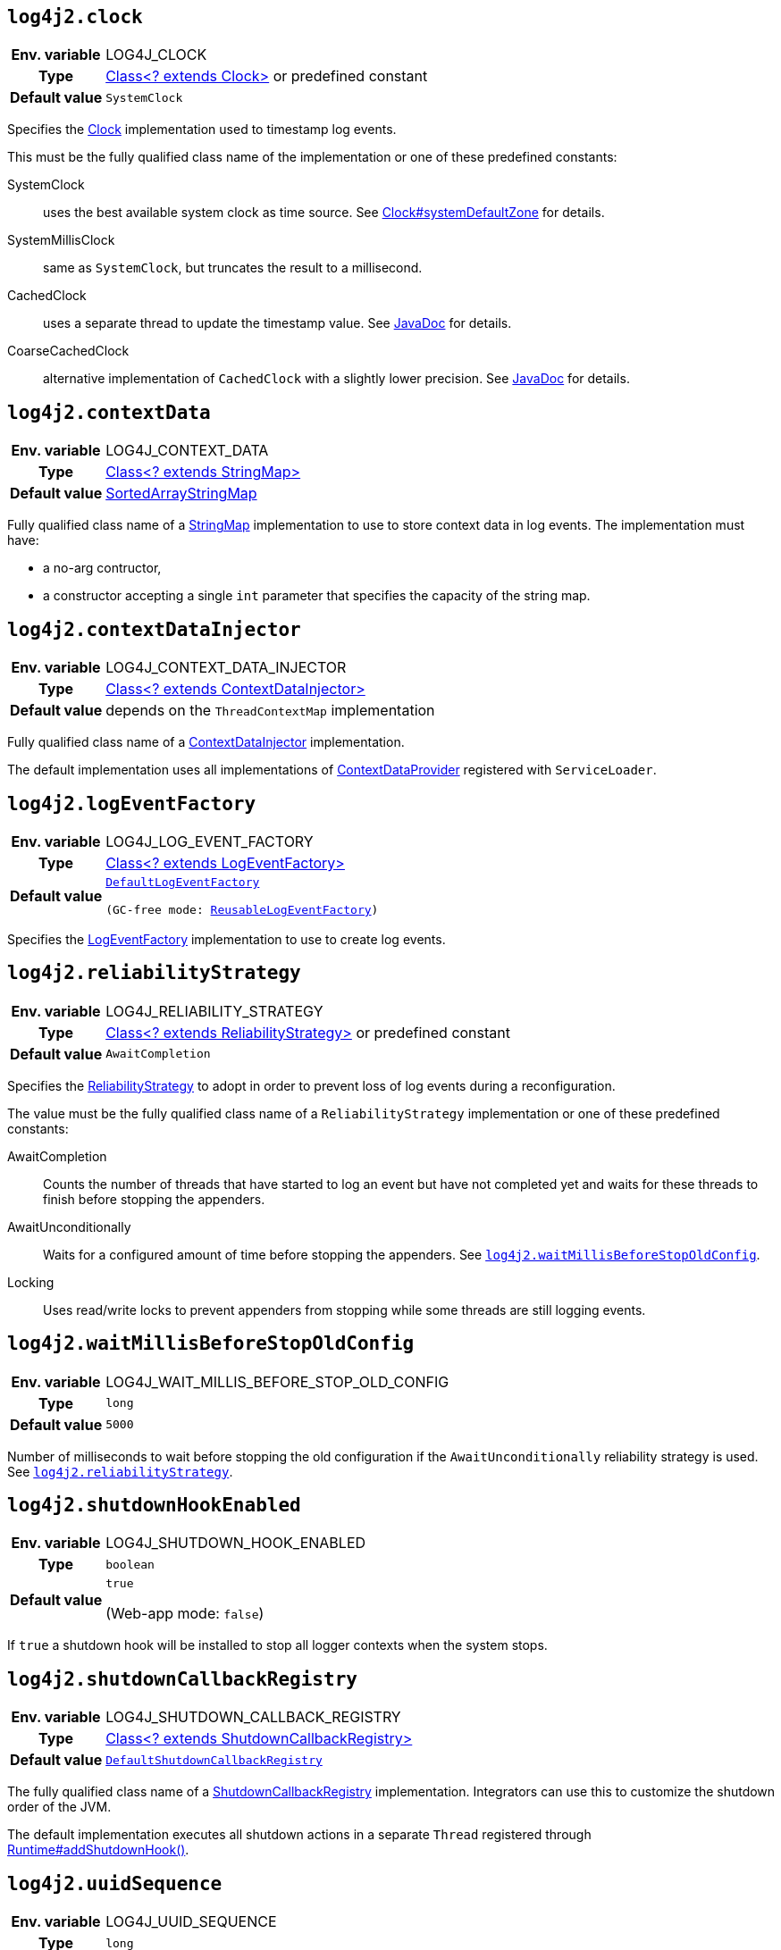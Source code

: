 ////
    Licensed to the Apache Software Foundation (ASF) under one or more
    contributor license agreements.  See the NOTICE file distributed with
    this work for additional information regarding copyright ownership.
    The ASF licenses this file to You under the Apache License, Version 2.0
    (the "License"); you may not use this file except in compliance with
    the License.  You may obtain a copy of the License at

         http://www.apache.org/licenses/LICENSE-2.0

    Unless required by applicable law or agreed to in writing, software
    distributed under the License is distributed on an "AS IS" BASIS,
    WITHOUT WARRANTIES OR CONDITIONS OF ANY KIND, either express or implied.
    See the License for the specific language governing permissions and
    limitations under the License.
////
[id=log4j2.clock]
== `log4j2.clock`

[cols="1h,5"]
|===
| Env. variable | LOG4J_CLOCK
| Type          | link:../javadoc/log4j-core/org/apache/logging/log4j/core/util/Clock[Class<? extends Clock>] or predefined constant
| Default value | ``SystemClock``
|===

Specifies the link:../javadoc/log4j-core/org/apache/logging/log4j/core/util/Clock[Clock] implementation used to timestamp log events.

This must be the fully qualified class name of the implementation or one of these predefined constants:

SystemClock:: uses the best available system clock as time source.
See https://docs.oracle.com/javase/{java-target-version}/docs/api/java/time/Clock.html#systemDefaultZone--[Clock#systemDefaultZone] for details.

SystemMillisClock:: same as `SystemClock`, but truncates the result to a millisecond.

CachedClock:: uses a separate thread to update the timestamp value.
See link:../javadoc/log4j-core/org/apache/logging/log4j/core/util/CachedClock[JavaDoc] for details.

CoarseCachedClock:: alternative implementation of `CachedClock` with a slightly lower precision.
See link:../javadoc/log4j-core/org/apache/logging/log4j/core/util/CoarseCachedClock[JavaDoc] for details.

[id=log4j2.contextData]
== `log4j2.contextData`

[cols="1h,5"]
|===
| Env. variable
| LOG4J_CONTEXT_DATA

| Type
| link:../javadoc/log4j-api/org/apache/logging/log4j/util/StringMap.html[Class<? extends StringMap>]

| Default value
| link:../javadoc/log4j-api/org/apache/logging/log4j/util/SortedArrayStringMap.html[SortedArrayStringMap]
|===

Fully qualified class name of a
link:../javadoc/log4j-api/org/apache/logging/log4j/util/StringMap.html[StringMap]
implementation to use to store context data in log events.
The implementation must have:

* a no-arg contructor,
* a constructor accepting a single `int` parameter that specifies the capacity of the string map.

[id=log4j2.contextDataInjector]
== `log4j2.contextDataInjector`

[cols="1h,5"]
|===
| Env. variable | LOG4J_CONTEXT_DATA_INJECTOR
| Type          | link:../javadoc/log4j-core/org/apache/logging/log4j/core/ContextDataInjector[Class<? extends ContextDataInjector>]
| Default value | depends on the `ThreadContextMap` implementation
|===

Fully qualified class name of a link:../javadoc/log4j-core/org/apache/logging/log4j/core/ContextDataInjector[ContextDataInjector] implementation.

The default implementation uses all implementations of link:../javadoc/log4j-core/org/apache/logging/log4j/core/util/ContextDataProvider[ContextDataProvider] registered with `ServiceLoader`.

[id=log4j2.logEventFactory]
== `log4j2.logEventFactory`

[cols="1h,5"]
|===
| Env. variable | LOG4J_LOG_EVENT_FACTORY
| Type          | link:../javadoc/log4j-core/org/apache/logging/log4j/core/impl/LogEventFactory[Class<? extends LogEventFactory>]
| Default value | `link:../javadoc/log4j-core/org/apache/logging/log4j/core/impl/DefaultLogEventFactory[DefaultLogEventFactory]

(GC-free mode: link:../javadoc/log4j-core/org/apache/logging/log4j/core/impl/ReusableLogEventFactory[ReusableLogEventFactory])`
|===

Specifies the link:../javadoc/log4j-core/org/apache/logging/log4j/core/impl/LogEventFactory[LogEventFactory] implementation to use to create log events.

[id=log4j2.reliabilityStrategy]
== `log4j2.reliabilityStrategy`

[cols="1h,5"]
|===
| Env. variable | LOG4J_RELIABILITY_STRATEGY
| Type          | link:../javadoc/log4j-core/org/apache/logging/log4j/core/config/ReliabilityStrategy[Class<? extends
 ReliabilityStrategy>] or predefined constant
| Default value | `AwaitCompletion`
|===

Specifies the link:../javadoc/log4j-core/org/apache/logging/log4j/core/config/ReliabilityStrategy[ReliabilityStrategy] to adopt in order to prevent loss of log events during a reconfiguration.

The value must be the fully qualified class name of a `ReliabilityStrategy` implementation or one of these predefined constants:

AwaitCompletion::
Counts the number of threads that have started to log an event but have not completed yet and waits for these threads to finish before stopping the appenders.

AwaitUnconditionally::
Waits for a configured amount of time before stopping the appenders.
See <<log4j2.waitMillisBeforeStopOldConfig>>.

Locking::
Uses read/write locks to prevent appenders from stopping while some threads are still logging events.

[id=log4j2.waitMillisBeforeStopOldConfig]
== `log4j2.waitMillisBeforeStopOldConfig`

[cols="1h,5"]
|===
| Env. variable | LOG4J_WAIT_MILLIS_BEFORE_STOP_OLD_CONFIG
| Type          | `long`
| Default value | `5000`
|===

Number of milliseconds to wait before stopping the old configuration if the `AwaitUnconditionally` reliability strategy is used.
See <<log4j2.reliabilityStrategy>>.

[id=log4j2.shutdownHookEnabled]
== `log4j2.shutdownHookEnabled`

[cols="1h,5"]
|===
| Env. variable | LOG4J_SHUTDOWN_HOOK_ENABLED
| Type          | `boolean`
| Default value | `true`

(Web-app mode: `false`)
|===

If `true` a shutdown hook will be installed to stop all logger contexts when the system stops.

[id=log4j2.shutdownCallbackRegistry]
== `log4j2.shutdownCallbackRegistry`

[cols="1h,5"]
|===
| Env. variable | LOG4J_SHUTDOWN_CALLBACK_REGISTRY
| Type          | link:../javadoc/log4j-core/org/apache/logging/log4j/core/util/ShutdownCallbackRegistry[Class<? extends ShutdownCallbackRegistry>]
| Default value | `link:../javadoc/log4j-core/org/apache/logging/log4j/core/util/DefaultShutdownCallbackRegistry[DefaultShutdownCallbackRegistry]`
|===

The fully qualified class name of a link:../javadoc/log4j-core/org/apache/logging/log4j/core/util/ShutdownCallbackRegistry[ShutdownCallbackRegistry] implementation.
Integrators can use this to customize the shutdown order of the JVM.

The default implementation executes all shutdown actions in a separate `Thread` registered through https://docs.oracle.com/javase/8/docs/api/java/lang/Runtime.html#addShutdownHook-java.lang.Thread-[Runtime#addShutdownHook()].

[id=log4j2.uuidSequence]
== `log4j2.uuidSequence`

[cols="1h,5"]
|===
| Env. variable | LOG4J_UUID_SEQUENCE
| Type          | `long`
| Default value | `0`
|===

Provides a `long` see to the UUID generator used by the `%uuid` pattern converter.

Can be used to assure uniqueness of UUIDs generated by multiple JVMs on the same machine.

[id=log4j2.messageFactory]
== `log4j2.messageFactory`

[cols="1h,5"]
|===
| Env. variable | LOG4J_MESSAGE_FACTORY
| Type          | link:../javadoc/log4j-api/org/apache/logging/log4j/message/MessageFactory[Class<? extends MessageFactory>]
| Default value | link:../javadoc/log4j-api/org/apache/logging/log4j/message/ParameterizedMessageFactory[ParameterizeMessageFactory]

(GC-free mode: link:../javadoc/log4j-api/org/apache/logging/log4j/message/ReusableMessageFactory[ReusableMessageFactory])
|===

Fully qualified class name of a link:../javadoc/log4j-api/org/apache/logging/log4j/message/MessageFactory[MessageFactory] implementation that will be used by loggers if no explicit factory was specified.

[id=log4j2.flowMessageFactory]
== `log4j2.flowMessageFactory`

[cols="1h,5"]
|===
| Env. variable | LOG4J_FLOW_MESSAGE_FACTORY
| Type          | link:../javadoc/log4j-api/org/apache/logging/log4j/message/FlowMessageFactory[Class<? extends FlowMessageFactory>]
| Default value | link:../javadoc/log4j-api/org/apache/logging/log4j/message/DefaultFlowMessageFactory[DefaultFlowMessageFactory]
|===

Fully qualified class name of a link:../javadoc/log4j-api/org/apache/logging/log4j/message/FlowMessageFactory[FlowMessageFactory] implementation to be used by all loggers.

[id=log4j2.loggerContextStacktraceOnStart]
== `log4j2.loggerContextStacktraceOnStart`

[cols="1h,5"]
|===
| Env. variable | LOG4J_LOGGER_CONTEXT_STACKTRACE_ON_START
| Type          | `boolean`
| Default value | `false`
|===

Prints a stacktrace to the xref:manual/status-logger.adoc[] at `DEBUG` level when the `LoggerContext` is started.

For debug purposes only.

[id=log4j2.scriptEnableLanguages]
== `log4j2.scriptEnableLanguages`

[cols="1h,5"]
|===
| Env. variable | LOG4J_SCRIPT_ENABLE_LANGUAGES
| Type          | Comma-separated list of https://docs.oracle.com/javase/{java-target-version}/docs/api/javax/script/ScriptEngine.html[ScriptEngine] names
| Default value | _empty_
|===

The list of script languages that are allowed to execute.

The names specified must correspond to those returned by https://docs.oracle.com/javase/{java-target-version}/docs/api/javax/script/ScriptEngineFactory.html#getNames--[ScriptEngineFactory.getNames()].